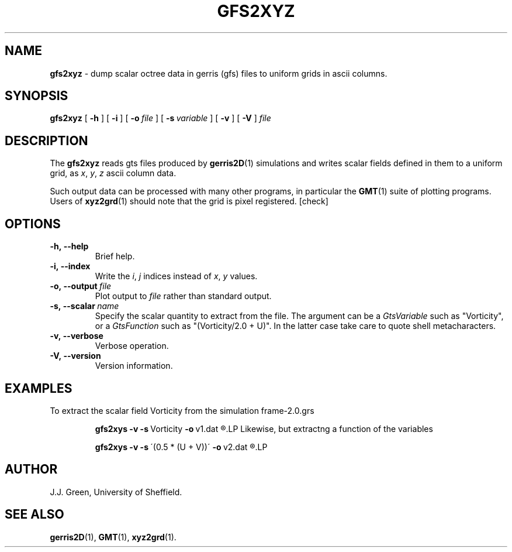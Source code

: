 .\" J.J.Green
.\" $Id: gfs2xyz.1,v 1.1 2007/11/13 23:57:54 jjg Exp jjg $
.TH GFS2XYZ 1 "13 Nov 2007"

.SH NAME
.B gfs2xyz
- dump scalar octree data in gerris (gfs) files to uniform
grids in ascii columns.

.SH SYNOPSIS
.B gfs2xyz
[
.B \-h
]
[
.B \-i
]
[
.BI \-o\  file
]
[
.BI \-s\  variable
]
[
.B \-v
]
[
.B \-V
]
.I file

.SH DESCRIPTION
.P
The 
.B gfs2xyz
reads gts files produced by 
.BR gerris2D (1) 
simulations and writes scalar fields defined in them to 
a uniform grid, as 
.IR x , 
.IR y , 
.I z
ascii column data.

Such output data can be processed with many other programs,
in particular the 
.BR GMT (1)
suite of plotting programs. Users of 
.BR xyz2grd (1)
should note that the grid is pixel registered. [check] 

.SH OPTIONS

.TP
.B \-h,\ \-\-help
Brief help.

.TP
.B \-i,\ \-\-index
Write the 
.IR i ,
.I j
indices instead of 
.IR x , 
.I y  
values.

.TP
.BI \-o,\ \-\-output\  file
Plot output to 
.I file
rather than standard output.

.TP
.BI \-s,\ \-\-scalar\  name
Specify the scalar quantity to extract from the file. 
The argument can be a
.I GtsVariable
such as "Vorticity", or a
.I GtsFunction 
such as "(Vorticity/2.0 + U)". In the latter case take
care to quote shell metacharacters.

.TP
.B \-v,\ \-\-verbose
Verbose operation.

.TP
.B \-V,\ \-\-version
Version information.

.SH EXAMPLES

To extract the scalar field Vorticity from the simulation 
frame-2.0.grs
.IP
.B  gfs2xys
.B  \-v
.BR \-s\  Vorticity 
.BR \-o\  v1.dat
.R  frame-2.0.dat 
.LP
Likewise, but extractng a function of the variables
.IP
.B  gfs2xys
.B  \-v
.BR \-s\  \'(0.5\ *\ (U\ +\ V))\' 
.BR \-o\  v2.dat
.R  frame-2.0.dat 
.LP

.SH AUTHOR
J.J. Green, University of Sheffield.

.SH "SEE ALSO"
.BR gerris2D (1),
.BR GMT (1),
.BR xyz2grd (1).


